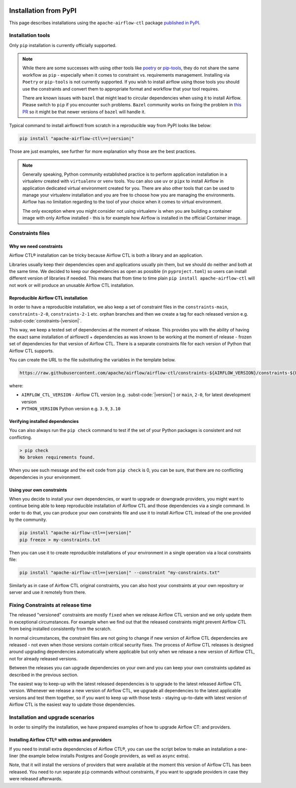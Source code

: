  .. Licensed to the Apache Software Foundation (ASF) under one
    or more contributor license agreements.  See the NOTICE file
    distributed with this work for additional information
    regarding copyright ownership.  The ASF licenses this file
    to you under the Apache License, Version 2.0 (the
    "License"); you may not use this file except in compliance
    with the License.  You may obtain a copy of the License at

 ..   http://www.apache.org/licenses/LICENSE-2.0

 .. Unless required by applicable law or agreed to in writing,
    software distributed under the License is distributed on an
    "AS IS" BASIS, WITHOUT WARRANTIES OR CONDITIONS OF ANY
    KIND, either express or implied.  See the License for the
    specific language governing permissions and limitations
    under the License.

Installation from PyPI
----------------------

This page describes installations using the ``apache-airflow-ctl`` package `published in
PyPI <https://pypi.org/project/apache-airflow/>`__.

Installation tools
''''''''''''''''''

Only ``pip`` installation is currently officially supported.

.. note::

  While there are some successes with using other tools like `poetry <https://python-poetry.org/>`_ or
  `pip-tools <https://pypi.org/project/pip-tools/>`_, they do not share the same workflow as
  ``pip`` - especially when it comes to constraint vs. requirements management.
  Installing via ``Poetry`` or ``pip-tools`` is not currently supported. If you wish to install airflow
  using those tools you should use the constraints and convert them to appropriate
  format and workflow that your tool requires.

  There are known issues with ``bazel`` that might lead to circular dependencies when using it to install
  Airflow. Please switch to ``pip`` if you encounter such problems. ``Bazel`` community works on fixing
  the problem in `this PR <https://github.com/bazelbuild/rules_python/pull/1166>`_ so it might be that
  newer versions of ``bazel`` will handle it.

Typical command to install airflowctl from scratch in a reproducible way from PyPI looks like below:

.. code-block:: bash

    pip install "apache-airflow-ctl\==|version|"

Those are just examples, see further for more explanation why those are the best practices.

.. note::

   Generally speaking, Python community established practice is to perform application installation in a
   virtualenv created with ``virtualenv`` or ``venv`` tools. You can also use ``uv`` or ``pipx`` to install
   Airflow in application dedicated virtual environment created for you. There are also other tools that can be used
   to manage your virtualenv installation and you are free to choose how you are managing the environments.
   Airflow has no limitation regarding to the tool of your choice when it comes to virtual environment.

   The only exception where you might consider not using virtualenv is when you are building a container
   image with only Airflow installed - this is for example how Airflow is installed in the official Container
   image.

.. _installation:constraints:

Constraints files
'''''''''''''''''

Why we need constraints
=======================

Airflow CTL® installation can be tricky because Airflow CTL is both a library and an application.

Libraries usually keep their dependencies open and applications usually pin them, but we should do neither
and both at the same time. We decided to keep our dependencies as open as possible
(in ``pyproject.toml``) so users can install different version of libraries if needed. This means that
from time to time plain ``pip install apache-airflow-ctl`` will not work or will produce an unusable
Airflow CTL installation.

Reproducible Airflow CTL installation
=================================

In order to have a reproducible installation, we also keep a set of constraint files in the
``constraints-main``, ``constraints-2-0``, ``constraints-2-1`` etc. orphan branches and then we create a tag
for each released version e.g. :subst-code:`constraints-|version|`.

This way, we keep a tested set of dependencies at the moment of release. This provides you with the ability
of having the exact same installation of airflowctl + dependencies as was known to be working
at the moment of release - frozen set of dependencies for that version of Airflow CTL. There is a separate
constraints file for each version of Python that Airflow CTL supports.

You can create the URL to the file substituting the variables in the template below.

.. code-block::

  https://raw.githubusercontent.com/apache/airflow/airflow-ctl/constraints-${AIRFLOW_VERSION}/constraints-${PYTHON_VERSION}.txt

where:

- ``AIRFLOW_CTL_VERSION`` - Airflow CTL version (e.g. :subst-code:`|version|`) or ``main``, ``2-0``, for latest development version
- ``PYTHON_VERSION`` Python version e.g. ``3.9``, ``3.10``


Verifying installed dependencies
================================

You can also always run the ``pip check`` command to test if the set of your Python packages is
consistent and not conflicting.


.. code-block:: bash

    > pip check
    No broken requirements found.


When you see such message and the exit code from ``pip check`` is 0, you can be sure, that there are no
conflicting dependencies in your environment.


Using your own constraints
==========================

When you decide to install your own dependencies, or want to upgrade or downgrade providers, you might want
to continue being able to keep reproducible installation of Airflow CTL and those dependencies via a single command.
In order to do that, you can produce your own constraints file and use it to install Airflow CTL instead of the
one provided by the community.

.. code-block:: bash

    pip install "apache-airflow-ctl==|version|"
    pip freeze > my-constraints.txt


Then you can use it to create reproducible installations of your environment in a single operation via
a local constraints file:

.. code-block:: bash

    pip install "apache-airflow-ctl==|version|" --constraint "my-constraints.txt"


Similarly as in case of Airflow CTL original constraints, you can also host your constraints at your own
repository or server and use it remotely from there.

Fixing Constraints at release time
''''''''''''''''''''''''''''''''''

The released "versioned" constraints are mostly ``fixed`` when we release Airflow CTL version and we only
update them in exceptional circumstances. For example when we find out that the released constraints might prevent
Airflow CTL from being installed consistently from the scratch.

In normal circumstances, the constraint files are not going to change if new version of Airflow CTL
dependencies are released - not even when those versions contain critical security fixes.
The process of Airflow CTL releases is designed around upgrading dependencies automatically where
applicable but only when we release a new version of Airflow CTL, not for already released versions.

Between the releases you can upgrade dependencies on your own and you can keep your own constraints
updated as described in the previous section.

The easiest way to keep-up with the latest released dependencies is to upgrade to the latest released
Airflow CTL version. Whenever we release a new version of Airflow CTL, we upgrade all dependencies to the latest
applicable versions and test them together, so if you want to keep up with those tests - staying up-to-date
with latest version of Airflow CTL is the easiest way to update those dependencies.

Installation and upgrade scenarios
''''''''''''''''''''''''''''''''''

In order to simplify the installation, we have prepared examples of how to upgrade Airflow CT: and providers.

Installing Airflow CTL® with extras and providers
=============================================

If you need to install extra dependencies of Airflow CTL®, you can use the script below to make an installation
a one-liner (the example below installs Postgres and Google providers, as well as ``async`` extra).

.. code-block:: bash
    :substitutions:

    AIRFLOW_CTL_VERSION=|version|
    PYTHON_VERSION="$(python -c 'import sys; print(f"{sys.version_info.major}.{sys.version_info.minor}")')"
    CONSTRAINT_URL="https://raw.githubusercontent.com/apache/airflow/constraints-${AIRFLOW_VERSION}/constraints-${PYTHON_VERSION}.txt"
    pip install "apache-airflow-ctl==${AIRFLOW_CTL_VERSION}" --constraint "${CONSTRAINT_URL}"

Note, that it will install the versions of providers that were available at the moment this version of Airflow CTL
has been released. You need to run separate ``pip`` commands without constraints, if you want to upgrade
providers in case they were released afterwards.
